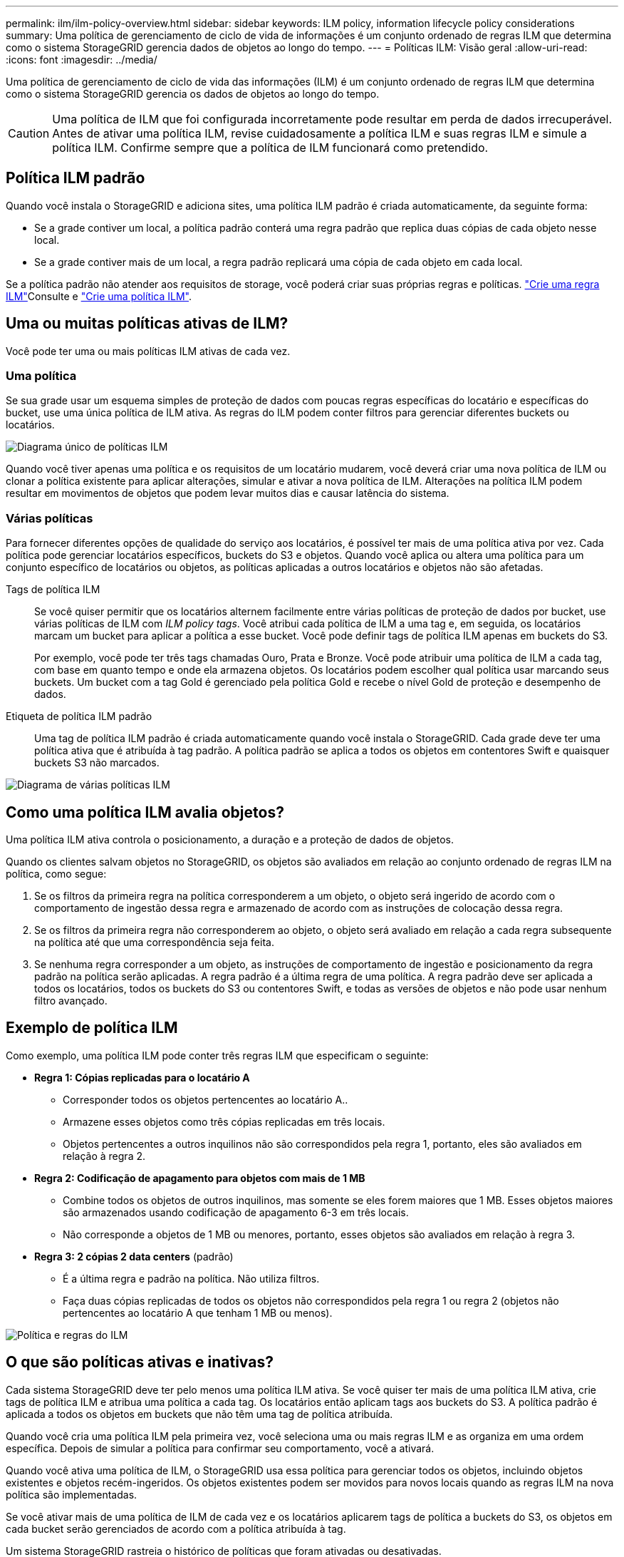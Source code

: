 ---
permalink: ilm/ilm-policy-overview.html 
sidebar: sidebar 
keywords: ILM policy, information lifecycle policy considerations 
summary: Uma política de gerenciamento de ciclo de vida de informações é um conjunto ordenado de regras ILM que determina como o sistema StorageGRID gerencia dados de objetos ao longo do tempo. 
---
= Políticas ILM: Visão geral
:allow-uri-read: 
:icons: font
:imagesdir: ../media/


[role="lead"]
Uma política de gerenciamento de ciclo de vida das informações (ILM) é um conjunto ordenado de regras ILM que determina como o sistema StorageGRID gerencia os dados de objetos ao longo do tempo.


CAUTION: Uma política de ILM que foi configurada incorretamente pode resultar em perda de dados irrecuperável. Antes de ativar uma política ILM, revise cuidadosamente a política ILM e suas regras ILM e simule a política ILM. Confirme sempre que a política de ILM funcionará como pretendido.



== Política ILM padrão

Quando você instala o StorageGRID e adiciona sites, uma política ILM padrão é criada automaticamente, da seguinte forma:

* Se a grade contiver um local, a política padrão conterá uma regra padrão que replica duas cópias de cada objeto nesse local.
* Se a grade contiver mais de um local, a regra padrão replicará uma cópia de cada objeto em cada local.


Se a política padrão não atender aos requisitos de storage, você poderá criar suas próprias regras e políticas. link:what-ilm-rule-is.html["Crie uma regra ILM"]Consulte e link:creating-ilm-policy.html["Crie uma política ILM"].



== Uma ou muitas políticas ativas de ILM?

Você pode ter uma ou mais políticas ILM ativas de cada vez.



=== Uma política

Se sua grade usar um esquema simples de proteção de dados com poucas regras específicas do locatário e específicas do bucket, use uma única política de ILM ativa. As regras do ILM podem conter filtros para gerenciar diferentes buckets ou locatários.

image::../media/ilm-policies-single.png[Diagrama único de políticas ILM]

Quando você tiver apenas uma política e os requisitos de um locatário mudarem, você deverá criar uma nova política de ILM ou clonar a política existente para aplicar alterações, simular e ativar a nova política de ILM. Alterações na política ILM podem resultar em movimentos de objetos que podem levar muitos dias e causar latência do sistema.



=== Várias políticas

Para fornecer diferentes opções de qualidade do serviço aos locatários, é possível ter mais de uma política ativa por vez. Cada política pode gerenciar locatários específicos, buckets do S3 e objetos. Quando você aplica ou altera uma política para um conjunto específico de locatários ou objetos, as políticas aplicadas a outros locatários e objetos não são afetadas.

Tags de política ILM:: Se você quiser permitir que os locatários alternem facilmente entre várias políticas de proteção de dados por bucket, use várias políticas de ILM com _ILM policy tags_. Você atribui cada política de ILM a uma tag e, em seguida, os locatários marcam um bucket para aplicar a política a esse bucket. Você pode definir tags de política ILM apenas em buckets do S3.
+
--
Por exemplo, você pode ter três tags chamadas Ouro, Prata e Bronze. Você pode atribuir uma política de ILM a cada tag, com base em quanto tempo e onde ela armazena objetos. Os locatários podem escolher qual política usar marcando seus buckets. Um bucket com a tag Gold é gerenciado pela política Gold e recebe o nível Gold de proteção e desempenho de dados.

--
Etiqueta de política ILM padrão:: Uma tag de política ILM padrão é criada automaticamente quando você instala o StorageGRID. Cada grade deve ter uma política ativa que é atribuída à tag padrão. A política padrão se aplica a todos os objetos em contentores Swift e quaisquer buckets S3 não marcados.


image::../media/ilm-policies-tags-conceptual.png[Diagrama de várias políticas ILM]



== Como uma política ILM avalia objetos?

Uma política ILM ativa controla o posicionamento, a duração e a proteção de dados de objetos.

Quando os clientes salvam objetos no StorageGRID, os objetos são avaliados em relação ao conjunto ordenado de regras ILM na política, como segue:

. Se os filtros da primeira regra na política corresponderem a um objeto, o objeto será ingerido de acordo com o comportamento de ingestão dessa regra e armazenado de acordo com as instruções de colocação dessa regra.
. Se os filtros da primeira regra não corresponderem ao objeto, o objeto será avaliado em relação a cada regra subsequente na política até que uma correspondência seja feita.
. Se nenhuma regra corresponder a um objeto, as instruções de comportamento de ingestão e posicionamento da regra padrão na política serão aplicadas. A regra padrão é a última regra de uma política. A regra padrão deve ser aplicada a todos os locatários, todos os buckets do S3 ou contentores Swift, e todas as versões de objetos e não pode usar nenhum filtro avançado.




== Exemplo de política ILM

Como exemplo, uma política ILM pode conter três regras ILM que especificam o seguinte:

* *Regra 1: Cópias replicadas para o locatário A*
+
** Corresponder todos os objetos pertencentes ao locatário A..
** Armazene esses objetos como três cópias replicadas em três locais.
** Objetos pertencentes a outros inquilinos não são correspondidos pela regra 1, portanto, eles são avaliados em relação à regra 2.


* *Regra 2: Codificação de apagamento para objetos com mais de 1 MB*
+
** Combine todos os objetos de outros inquilinos, mas somente se eles forem maiores que 1 MB. Esses objetos maiores são armazenados usando codificação de apagamento 6-3 em três locais.
** Não corresponde a objetos de 1 MB ou menores, portanto, esses objetos são avaliados em relação à regra 3.


* *Regra 3: 2 cópias 2 data centers* (padrão)
+
** É a última regra e padrão na política. Não utiliza filtros.
** Faça duas cópias replicadas de todos os objetos não correspondidos pela regra 1 ou regra 2 (objetos não pertencentes ao locatário A que tenham 1 MB ou menos).




image::../media/ilm_policy_and_rules.png[Política e regras do ILM]



== O que são políticas ativas e inativas?

Cada sistema StorageGRID deve ter pelo menos uma política ILM ativa. Se você quiser ter mais de uma política ILM ativa, crie tags de política ILM e atribua uma política a cada tag. Os locatários então aplicam tags aos buckets do S3. A política padrão é aplicada a todos os objetos em buckets que não têm uma tag de política atribuída.

Quando você cria uma política ILM pela primeira vez, você seleciona uma ou mais regras ILM e as organiza em uma ordem específica. Depois de simular a política para confirmar seu comportamento, você a ativará.

Quando você ativa uma política de ILM, o StorageGRID usa essa política para gerenciar todos os objetos, incluindo objetos existentes e objetos recém-ingeridos. Os objetos existentes podem ser movidos para novos locais quando as regras ILM na nova política são implementadas.

Se você ativar mais de uma política de ILM de cada vez e os locatários aplicarem tags de política a buckets do S3, os objetos em cada bucket serão gerenciados de acordo com a política atribuída à tag.

Um sistema StorageGRID rastreia o histórico de políticas que foram ativadas ou desativadas.



== Considerações para criar uma política ILM

* Utilize apenas a política fornecida pelo sistema, a política de cópias Baseline 2, em sistemas de teste. Para o StorageGRID 11,6 e versões anteriores, a regra fazer 2 cópias nesta política usa o pool de storage de todos os nós de storage, que contém todos os locais. Se o seu sistema StorageGRID tiver mais de um local, duas cópias de um objeto poderão ser colocadas no mesmo local.
+

NOTE: O pool de storage de todos os nós de storage é criado automaticamente durante a instalação do StorageGRID 11,6 e versões anteriores. Se você atualizar para uma versão posterior do StorageGRID, o pool todos os nós de storage ainda existirá. Se você instalar o StorageGRID 11,7 ou posterior como uma nova instalação, o pool todos os nós de storage não será criado.

* Ao projetar uma nova política, considere todos os diferentes tipos de objetos que podem ser ingeridos em sua grade. Certifique-se de que a política inclui regras para corresponder e colocar esses objetos conforme necessário.
* Mantenha a política ILM o mais simples possível. Isso evita situações potencialmente perigosas em que os dados de objetos não são protegidos como pretendido quando as alterações são feitas no sistema StorageGRID ao longo do tempo.
* Certifique-se de que as regras da política estão na ordem correta. Quando a política é ativada, objetos novos e existentes são avaliados pelas regras na ordem listada, começando na parte superior. Por exemplo, se a primeira regra de uma política corresponder a um objeto, esse objeto não será avaliado por nenhuma outra regra.
* A última regra em cada política ILM é a regra ILM padrão, que não pode usar nenhum filtro. Se um objeto não tiver sido correspondido por outra regra, a regra padrão controla onde esse objeto é colocado e por quanto tempo ele é retido.
* Antes de ativar uma nova política, revise todas as alterações que a política está fazendo no posicionamento de objetos existentes. Alterar a localização de um objeto existente pode resultar em problemas de recursos temporários quando os novos posicionamentos são avaliados e implementados.

